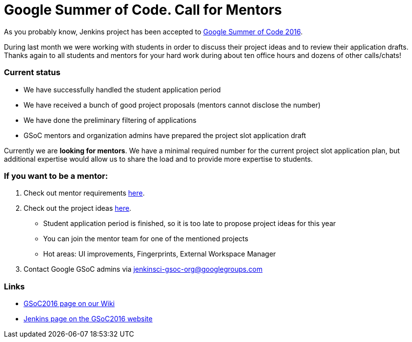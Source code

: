 = Google Summer of Code. Call for Mentors
:page-layout: blog
:page-tags: general, jenkins2, gsoc

:page-author: oleg-nenashev


As you probably know, Jenkins project has been accepted to
link:https://developers.google.com/open-source/gsoc/timeline[Google Summer of Code 2016]. 

During last month we were working with students in order to discuss their project ideas and to review their application drafts.
Thanks again to all students and mentors for your hard work during about ten office hours and dozens of other calls/chats!

### Current status

* We have successfully handled the student application period
* We have received a bunch of good project proposals (mentors cannot disclose the number)
* We have done the preliminary filtering of applications
* GSoC mentors and organization admins have prepared the project slot application draft

Currently we are *looking for mentors*. 
We have a minimal required number for the current project slot application plan, but additional expertise would allow us to share the load and to provide more expertise to students.

### If you want to be a mentor:

1. Check out mentor requirements link:https://wiki.jenkins.io/display/JENKINS/Google+Summer+Of+Code+2016#GoogleSummerOfCode2016-Mentorshiprules[here].
2. Check out the project ideas
 link:https://wiki.jenkins.io/display/JENKINS/Google+Summer+Of+Code+2016[here]. 
 ** Student application period is finished, so it is too late to propose project ideas for this year
 ** You can join the mentor team for one of the mentioned projects
 ** Hot areas: UI improvements, Fingerprints, External Workspace Manager
3. Contact Google GSoC admins via jenkinsci-gsoc-org@googlegroups.com

### Links

* link:https://wiki.jenkins.io/display/JENKINS/Google+Summer+Of+Code+2016[GSoC2016 page on our Wiki]
* link:https://summerofcode.withgoogle.com/organizations/5668199471251456/[Jenkins page on the GSoC2016 website]
